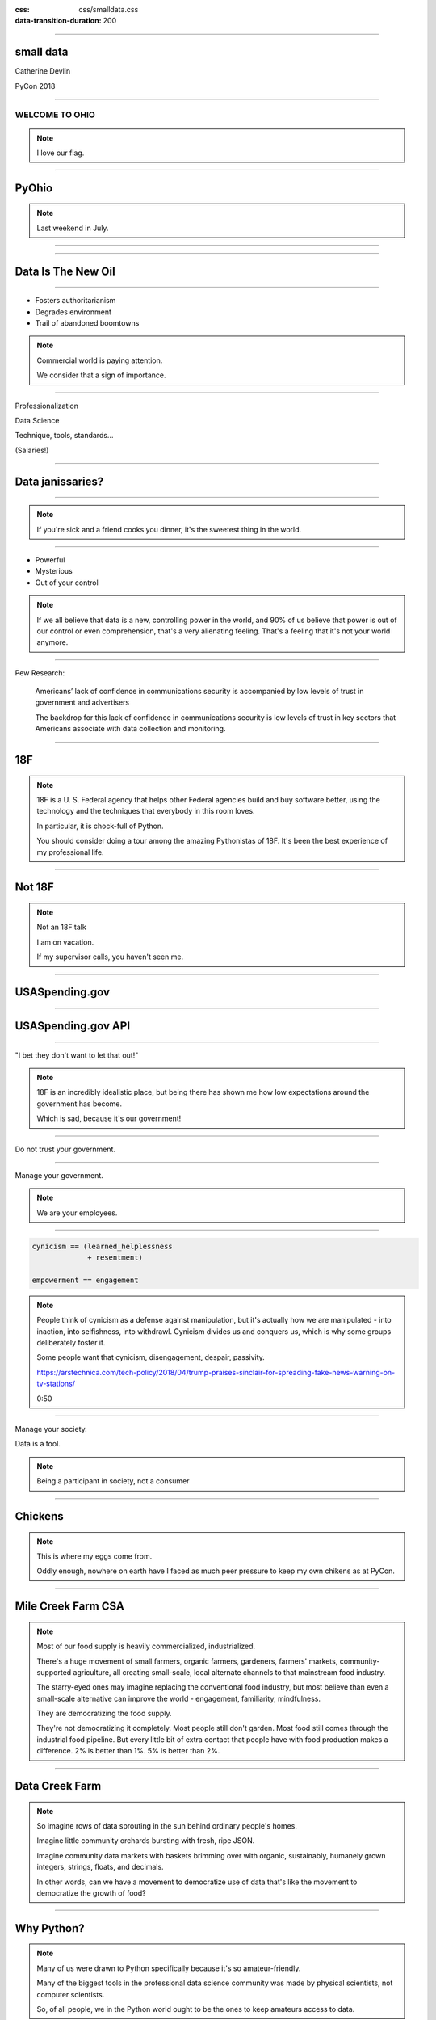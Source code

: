 :css: css/smalldata.css
:data-transition-duration: 200

.. title:: small data

----

small data
----------


Catherine Devlin

PyCon 2018

----

WELCOME TO OHIO
===============

.. image:: img/ohio.svg
   :height: 600px

.. note::

    I love our flag.

----

PyOhio
------

.. image:: img/pyohio2018.jpg
   :height: 600px

.. note::

    Last weekend in July.

----

.. image:: img/dayton-to-cleveland.png

----

Data Is The New Oil
-------------------

.. image:: img/new_oil.png
   :height: 600px

----

- Fosters authoritarianism
- Degrades environment
- Trail of abandoned boomtowns

.. note::

    Commercial world is paying attention.

    We consider that a sign of importance.

----

Professionalization

Data Science

Technique, tools, standards...

(Salaries!)

----

Data janissaries?
-----------------

.. image:: img/janissaries.jpg
   :height: 600px

----

.. image:: img/hospital_food.jpg
   :height: 600px

.. note::

    If you're sick and a friend cooks you dinner, it's the
    sweetest thing in the world.

----

- Powerful
- Mysterious
- Out of your control

.. note::

    If we all believe that data is a new, controlling power in the world,
    and 90% of us believe that power is out of our control or even comprehension,
    that's a very alienating feeling.  That's a feeling that it's not your
    world anymore.

----

Pew Research:

    Americans’ lack of confidence in communications security is accompanied by low levels of trust in government and advertisers

    The backdrop for this lack of confidence in communications security is low levels of trust in key sectors that Americans associate with data collection and monitoring.

----

18F
---

.. image:: img/18f.svg
   :height: 300px

.. note::

    18F is a U. S. Federal agency that helps other Federal agencies build
    and buy software better, using the technology and the techniques
    that everybody in this room loves.

    In particular, it is chock-full of Python.

    You should consider doing a tour among the amazing Pythonistas
    of 18F.  It's been the best experience of my professional life.

----

Not 18F
-------

.. image:: img/not-18f2.png
   :height: 300px

.. note::

    Not an 18F talk

    I am on vacation.

    If my supervisor calls, you haven't seen me.



----

USASpending.gov
---------------

.. image:: img/usaspending-frontend.png
   :height: 600px

----

USASpending.gov API
-------------------

.. image:: img/usaspending-api.png
   :height: 600px

----

"I bet they don't want to let that out!"

.. note::

    18F is an incredibly idealistic place, but being there has
    shown me how low expectations around the government has become.

    Which is sad, because it's our government!


----

Do not trust your government.

----

Manage your government.

.. note::

    We are your employees.

----

.. code:: python

    cynicism == (learned_helplessness
                 + resentment)

    empowerment == engagement

.. note::

    People think of cynicism as a defense against manipulation,
    but it's actually how we are manipulated - into inaction,
    into selfishness, into withdrawl.  Cynicism divides us and
    conquers us, which is why some groups deliberately foster it.

    Some people want that cynicism, disengagement, despair, passivity.

    https://arstechnica.com/tech-policy/2018/04/trump-praises-sinclair-for-spreading-fake-news-warning-on-tv-stations/

    0:50

----

Manage your society.

Data is a tool.

.. note::

    Being a participant in society, not a consumer

----

Chickens
--------

.. image:: img/chickens.jpg
   :height: 600px

.. note::

    This is where my eggs come from.

    Oddly enough, nowhere on earth have I faced as much peer
    pressure to keep my own chikens as at PyCon.

----

Mile Creek Farm CSA
-------------------

.. image:: img/milecreek3.jpg
   :height: 600px

.. note::

    Most of our food supply is heavily commercialized, industrialized.

    There's a huge movement of small farmers, organic farmers,
    gardeners, farmers' markets, community-supported agriculture,
    all creating small-scale, local alternate channels to that
    mainstream food industry.

    The starry-eyed ones may imagine replacing the conventional
    food industry, but most believe than even a small-scale alternative
    can improve the world - engagement, familiarity, mindfulness.

    They are democratizing the food supply.

    They're not democratizing it completely.  Most people still don't
    garden.  Most food still comes through the industrial food pipeline.
    But every little bit of extra contact that people have with food
    production makes a difference.  2% is better than 1%.  5% is better
    than 2%.

----

Data Creek Farm
---------------

.. image:: img/datacreek3.jpg
   :height: 600px

.. note::

    So imagine rows of data sprouting in the sun behind
    ordinary people's homes.

    Imagine little community orchards bursting
    with fresh, ripe JSON.

    Imagine community data markets with baskets brimming over
    with organic, sustainably, humanely grown integers,
    strings, floats, and decimals.

    In other words, can we have a movement to democratize
    use of data that's like the movement to democratize
    the growth of food?

----

Why Python?
-----------

.. image:: img/jupyter.png
   :height: 300px

.. note::

    Many of us were drawn to Python specifically because it's
    so amateur-friendly.

    Many of the biggest tools in the professional data science
    community was made by physical scientists, not computer
    scientists.

    So, of all people, we in the Python world ought to be
    the ones to keep amateurs access to data.


----

Skills
------

- Gathering
- Processing
- Combining
- Transferring
- Visualizing

----

Not a teacher?
--------------

You are still an *empowerer*.

.. note::

    ... Bear with me, because you will gradually see why I think
    you have a big part in this whether you teach or not.

----

Programming: Not rocket science
-------------------------------

.. image:: img/rocketry2.jpg
   :height: 600px

.. note::

    I don't mean programming isn't hard.  It is hard.  But...

    This is an experiment by the Midwest Propulsion Group,
    an organization in Dayton
    that takes model rocketry to the point where they're
    in danger of violating UN Security Council resolutions.

    But even though they're a very talented, dedicated, amazing group,
    they're not going into space.  Earth has no beginners' level orbit.

    Without millions of dollars in spending, your rockets are not
    going to be space rockets.

----

More like cooking
-----------------

.. image:: img/cooking.jpg
   :height: 600px

----

Programming intros
------------------

- Math / abstract
- Websites
- Games

.. note::

    We have a huge wealth of introductory Python material:
    Classes, books, articles, blog posts...

    but the vast majority of it seems to be in these three
    categories, and I think we should add a fourth:
    data handling.

----

Projects
--------

.. note::

    What's within reach for a data amateur that's worth doing?

    Let's make this easier to think about with a very non-exhaustive list of
    possibilities to get your imaginations running ambitiously

----

`csv`

.. note::

    This should be one of the main teaching libraries.

    There are more specialized libraries for handling spreadsheets,
    but this is a minimal-mystery approach straight out of the
    Standard Library.

----

email

.. note::

    Most people feel overwhelmed by email.  It was the first form of
    information overload.

    This is a huge source of personally relevant (maybe) data for most
    people.

    The filters etc. provided by email providers are nowhere near as
    sophisticated and specific as the programs they could

----

social media
------------

twitter-scraper_ by Kenneth Reitz

.. _twitter-scraper: https://github.com/kennethreitz/twitter-scraper

.. note::

    Social media is an obvious target because so much
    work has been done by companies or third-parties or sleazy
    political organizations, but individuals
    haven't yet taken hold of their own social media destiny.

    Who is near my physically?  Who may be interested in an organization
    or an upcoming event I'm interested in?  Who's announced weekend plans?
    Who can I hitch a ride to PyOhio with?

    Are there hours of the day when I'm more likely to make misspellings
    or threaten foreign countries?

----

Webscraping

- requests_
- BeautifulSoup_
- requests-html_

.. _requests: https://github.com/requests/requests
.. _BeautifulSoup: https://www.crummy.com/software/BeautifulSoup/
.. _requests-html: https://github.com/kennethreitz/requests-html

----

.. role:: strike
    :class: strike

:strike:`World Wide` Web

- Local directories
- Local event calendars
- Change detection

.. note::

    One of the nice things you can do with scraping is assemble
    and then republish locally relevant information.

    Is The World Wide part the worst thing about the Web?
    Global can crowd out local, or just suck your attention away
    from your own community.

    Local Resources, businesses, organizations, governmental bodies -
    they tend to publish independently on scattered, obscure websites.
    Can you help them with that?

    Changes to Federal websites often make the news.  But do you know
    what your state government is up to?  Your county?  Your city?

    Also, many small businesses and institutions use Facebook as their
    *only* web presence, which can make their information hard to access.
    Can you rescue their semi-hidden information?

    And speaking of information rescue...

----

PDFs

.. note::

    PDFs are visual presentations of data which should only be published
    alongside a useful form of that data.  Too many people don't understand
    that, and think that posting a PDF alone amounts to opening their data.
    That's like giving a zoo a pair of beanie babies for their endangered
    species breeding program.

    Extracting usable data from the PDF memory hole is a big challenge, so
    I hesitate to even suggest it for beginners, but they're inevitably
    going to encounter it a lot, so we need to give them someplace to start.
    If nothing else, they can help spread the word that this live-embalming
    of data has got to stop.

----

Self-generated data

- Files
- Photos

.. note::

    Most people with a personal computer have lost track of what is on it.
    They feel intimidated even by data of their own generation.  Code
    could help them organize and de-dupe.

----

- APIs

  - Governments
  - Social media
  - Vendors

.. note::

    What APIs are
    How to find them
    How to use them

----

Open data hubs
--------------

- data.gov
- `Open Data Census`_
- `Humanitarian Data Exchange`_
- `curated API lists`_
- `Open Data Census`_

.. _Open Data Census: http://us-cities.survey.okfn.org/
.. _Humanitarian Data Exchange: https://data.humdata.org/
.. _curated API lists: https://github.com/abhishekbanthia/Public-APIs
.. _Open Data Census: http://us-cities.survey.okfn.org/


  Beware firehose

.. note::

    There is an open data movement that urges institutions to
    publish data and curates a variety of directories to
    open data sources.

    Pick out something specific and guide them to it.

----

`Open Data Census`_
-------------------

.. _OpenData Census: http://us-cities.survey.okfn.org/

.. note::

    It improves data access locally, encourages your city
    to do more, and helps volunteers practice finding data

----

Presenting the info

- Publishing: static site generation (Jekyll, Pelican, etc.)

- Visualizing: matplotlib, Bokeh, altair-viz...

.. note::

    Minimalist presentations so you can get back to the data

    Full-fledged web development skills are optional here,
    unless that's the way they really want to go.

----

`More ideas`_

.. _More ideas: http://opendatahandbook.org/value-stories/

.. image:: img/value_stories.png
   :height: 600px

.. note::

    Open Knowledge International has a set of value stories
    that can jog your imagination.  Most of them are for large-
    scale data use, but they can still touch off related ideas
    in you - or, more importantly, in the people you're going
    to empower.

----

Code for America
----------------

Catherine Bracy - PyCon 2015 keynote

.. image:: img/c4a.png
   :height: 600px

----

Empower whom?

  - students (Jessica McKellar 2014 keynote)
  - journalists
  - small businesses
  - activists and organizers

.. note::

    I mean, aside from everyone, of course.

----

Local Governments

.. image:: img/city_employees.png
   :height: 600px

----

"How can I, a mere humble Pythonista with a bag full of PyCon swag,
help bring about this revolution?"

----

- Teach
- Write

  - books
  - articles
  - blog

.. note::

    Yes You Can!

    Small local publications, business publications...

----

`Julia Evans`_
--------------

.. _Julia Evans: https://drawings.jvns.ca/

.. image:: img/pipes.svg
   :height: 600px

.. note::

    And while we're thinking about teaching and writing, I
    want to point you to Julia Evans' amazing Unix cartoons
    to urge you to expand your thinking about what teaching
    and writing can mean and what's actually useful and
    inviting to beginners.

----

`Data Carpentry`_
-----------------

.. _Data Carpentry: http://www.datacarpentry.org/

.. image:: img/DC_logo_vision.png

.. note::
    Data Carpentry is, in a sense, already on this problem,
    though they're aimed more at institutions full of people
    who are already convinced that they need to build their
    data skills.

    It's a great organization with a great curriculum, and a
    great program to train Data Carpentry instructors - worth
    checking out.

----

- Speak
  - not here
- Signal-boost

.. note::

    Do not underestimate how badly a variety of local groups want
    speakers!  Not necessarily Business groups, community groups,

    With most software problems, finding the right package to do it
    with is half the battle.  The other half is finding good tutorials
    or examples.  So, if you find them and help make them more
    prominent, you are a teacher.

----

Open that data

.. note::

    You are in a position to make the case

----

Make it easier

- Improve the API
- Wrap existing packages
- Connect existing code

.. note::

    Lots of software is structured with APIs that conform to the
    internal nature of the problem.  But an API can instead conform
    to the expectations of a person who doesn't yet understand the
    domain.

    Find or be a newbie, keep track of your guesses, and make the
    guesses right!

----

Package your data

Repackage others' data

- OKI's `data packages`_

.. _data packages: https://frictionlessdata.io/data-packages/

.. note::

    Data availability is not really boolean.  Lots of data is
    technically open or available, but actually difficult to
    find, download, and use.

    data-packages is a container format to wrap data and metadata
    together in a way that makes it easier to discover and lets
    people write tools to automate the process of getting it.

    So far, only a small fraction of data is published that way,
    and only a few people know how to use those tools, so this
    leads lots of signal-boosting!

----

Write the docs!
---------------

- Join projects
- File documentation PRs
- Create examples

Ignorance is precious

.. note::

    ... which is, of course, the name of a conference

----

Ambitions

.. note::

    In between the immediate goals - creating a new website full
    of local data - and the final goal - a better world with an
    engaged public - what are the hoped-for connecting developments?

----

Honeywell 316 `Kitchen Minicomputer`_
-------------------------------------

.. _Kitchen Minicomputer: http://www.computerhistory.org/revolution/minicomputers/11/362

.. image:: img/kitchen_computer.png
   :height: 600px

.. note::

    Neiman-Marcus catalog, 1969

    A gee-whiz technical solution that is completely wrong for the problem?

    To a certain degree, yes.  None of this absolves society or us personally
    from the non-technical aspects of saving the world.

    Still, we are nerds, glory be, and our nerdship is changing the
    world, so I think we're responsible to make sure at least some
    of those changes are positive.

----

Civic engagement

- Sense of ownership
- Habits of participation

.. note::

    When you go to your city for data, that's engagement.

    When you nag them for data they haven't released yet, that's
    deeper engagement.

----

Data ethics

Diverse communities

.. note::

    Ethics in data science is a topic to itself, but the more
    people have experience even with small-scale data handling,
    the more people will understand its importance.

    Employees and informed outside feedback contributes to an
    institution's sense of data ethics, and broadening that
    base of feedback can produce a wider, truer sense of ethics.

----

Smarter data consumers

.. note::

    People with a deeper awareness of how data is gathered
    and used.

----

Create open data demand

.. image:: img/ingredients.jpg

.. note::

    Knowing that data you've opened is being used is enormously
    motivating.  If you use data from an 18F-built API and we
    find out, it makes our day.

    As using data becomes the norm, it becomes less acceptable
    not to open up data.  Imagine a can of food with no ingredient
    label.  Even if that were legal - would you buy it?  Probably
    not, because ingredient labels have taught us to feel entitled
    to that data, whatever we do or don't do with it.


----

Strengthen local institutions
-----------------------------

.. note::

    Near-exclusive acccess to data-handling skill has been
    one advantage of big and global organizations over small
    and local ones.

    Not just businesses: can your community library, theater
    troupe, etc. compete for attention?

----

# TODO: close with human interest story

----

.. image:: img/Kimber.jpg
   :height: 600px

.. note::

    Josh Cory has been learning Python at the Dayton Dynamic
    Languages user group.  Kimber belongs to his friend Jeff.

----

Duck, turkey, pork, banana, peanut, fish, salmon, peas, oats, tomato and berries.

.. note::

   If you've seen dog food ingredient lists - they're long,
   fine-print monstrosities.  And there are dozens of dog
   food companies with multiple brands each.

----

.. code:: python

    ['duck', 'turkey', 'pork',
     'banana', 'peanut', 'fish',
     'salmon', 'peas', 'oats',
     'tomato', 'berries']

.. note::

    But as a data problem, this is not bad.

----

- Found API
- Downloaded dog food brand/flavors
- Extracted and normalized ingredient lists
- compared to `ALLERGIES`
- generated list of safe foods

----

.. image:: img/Kimber.jpg
   :height: 600px

.. note::

    Kimber is a good dog.

----

Questions?


----

Pew Research results:

- http://www.pewresearch.org/fact-tank/2018/03/27/americans-complicated-feelings-about-social-media-in-an-era-of-privacy-concerns/

- http://www.pewinternet.org/2014/11/12/few-feel-that-the-government-or-advertisers-can-be-trusted/

Photos:

- “Sultan Mehmet III (reigned 1595-1603) Enthroned, Attended by Two Janissaries LACMA M.85.237.34” by Ashley Van Haeften is licensed under CC BY 2.0

- “Hospital food at the PA part one: &quot;Beef Burgundy&quot;” by David Jackmanson is licensed under CC BY 2.0

- Air Force IMSC http://www.afimsc.af.mil/News/Art/igphoto/2001839179/

- Mile Creek Farm https://milecreekfarm.com/photo-gallery/#jp-carousel-1733

- Midwest Propulsion Group
